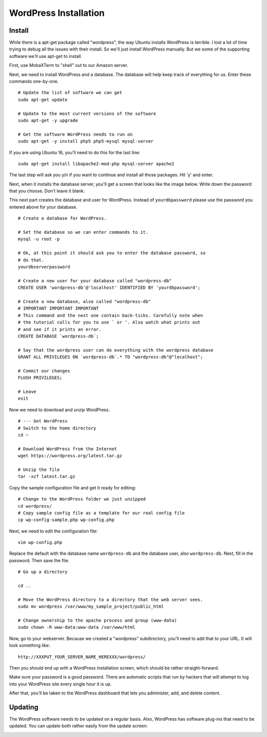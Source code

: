 .. _InstallWordpress:

WordPress Installation
======================

Install
-------

While there is a apt-get package called "wordpress", the way Ubuntu installs
WordPress is terrible. I lost a lot of time trying to debug all the issues with
their install. So we'll just install WordPress manually. But we some of the
supporting software we'll use apt-get to install.

First, use MobaXTerm to "shell" out to our Amazon server.

Next, we need to install WordPress and a database. The database will help
keep track of everything for us. Enter these commands one-by-one.

::

    # Update the list of software we can get
    sudo apt-get update

    # Update to the most current versions of the software
    sudo apt-get -y upgrade

    # Get the software WordPress needs to run on
    sudo apt-get -y install php5 php5-mysql mysql-server

If you are using Ubuntu 16, you'll need to do this for the last line::

    sudo apt-get install libapache2-mod-php mysql-server apache2

The last step will ask you y/n if you want to continue and install all those
packages. Hit 'y' and enter.

Next, when it installs the database server, you'll get a screen that looks like the
image below. Write down the password that you choose. Don't leave it blank.

.. image:: my_sql_password.png
    :width: 640px
    :align: center

This next part creates the database and user for WordPress. Instead of
``yourdbpassword`` please use the password you entered above for your
database.

::

    # Create a database for WordPress.

    # Set the database so we can enter commands to it.
    mysql -u root -p

    # Ok, at this point it should ask you to enter the database password, so
    # do that.
    yourdbserverpassword

    # Create a new user for your database called "wordpress-db"
    CREATE USER 'wordpress-db'@'localhost' IDENTIFIED BY 'yourdbpassword';

    # Create a new database, also called "wordpress-db"
    # IMPORTANT IMPORTANT IMPORTANT
    # This command and the next one contain back-ticks. Carefully note when
    # the tutorial calls for you to use ` or '. Also watch what prints out
    # and see if it prints an error.
    CREATE DATABASE `wordpress-db`;

    # Say that the wordpress user can do everything with the wordpress database
    GRANT ALL PRIVILEGES ON `wordpress-db`.* TO "wordpress-db"@"localhost";

    # Commit our changes
    FLUSH PRIVILEGES;

    # Leave
    exit

Now we need to download and unzip WordPress.

::

    # --- Get WordPress
    # Switch to the home directory
    cd ~

    # Download WordPress from the Internet
    wget https://wordpress.org/latest.tar.gz

    # Unzip the file
    tar -xzf latest.tar.gz

Copy the sample configuration file and get it ready for editing::

    # Change to the WordPress folder we just unzipped
    cd wordpress/
    # Copy sample config file as a template for our real config file
    cp wp-config-sample.php wp-config.php


Next, we need to edit the configuration file::

    vim wp-config.php

Replace the default with the database name ``wordpress-db`` and the database
user, also ``wordpress-db``. Next, fill in the password. Then save the file.

.. image:: wp-config.png
    :width: 640px
    :align: center

::

    # Go up a directory

    cd ..

    # Move the WordPress directory to a directory that the web server sees.
    sudo mv wordpress /var/www/my_sample_project/public_html

    # Change ownership to the apache process and group (www-data)
    sudo chown -R www-data:www-data /var/www/html


Now, go to your webserver. Because we created a "wordpress" subdirectory, you'll
need to add that to your URL. It will look something like::

    http://XXXPUT_YOUR_SERVER_NAME_HEREXXX/wordpress/

Then you should end up with a WordPress installation screen, which should be
rather straight-forward.

Make sure your password is a good password. There are automatic scripts that
run by hackers that will attempt to log into your WordPress site every single
hour it is up.

.. image:: setup.png
    :width: 640px
    :align: center

After that, you'll be taken to the WordPress dashboard that lets you administer,
add, and delete content.

.. image:: dashboard.png
    :width: 640px
    :align: center

Updating
--------

The WordPress software needs to be updated on a regular basis. Also, WordPress
has software plug-ins that need to be updated. You can update both rather easily
from the update screen:

.. image:: updating.png
    :width: 500px
    :align: center

.. _WordPress: https://en.wikipedia.org/wiki/WordPress
.. _Content Management System: https://en.wikipedia.org/wiki/Content_management_system
